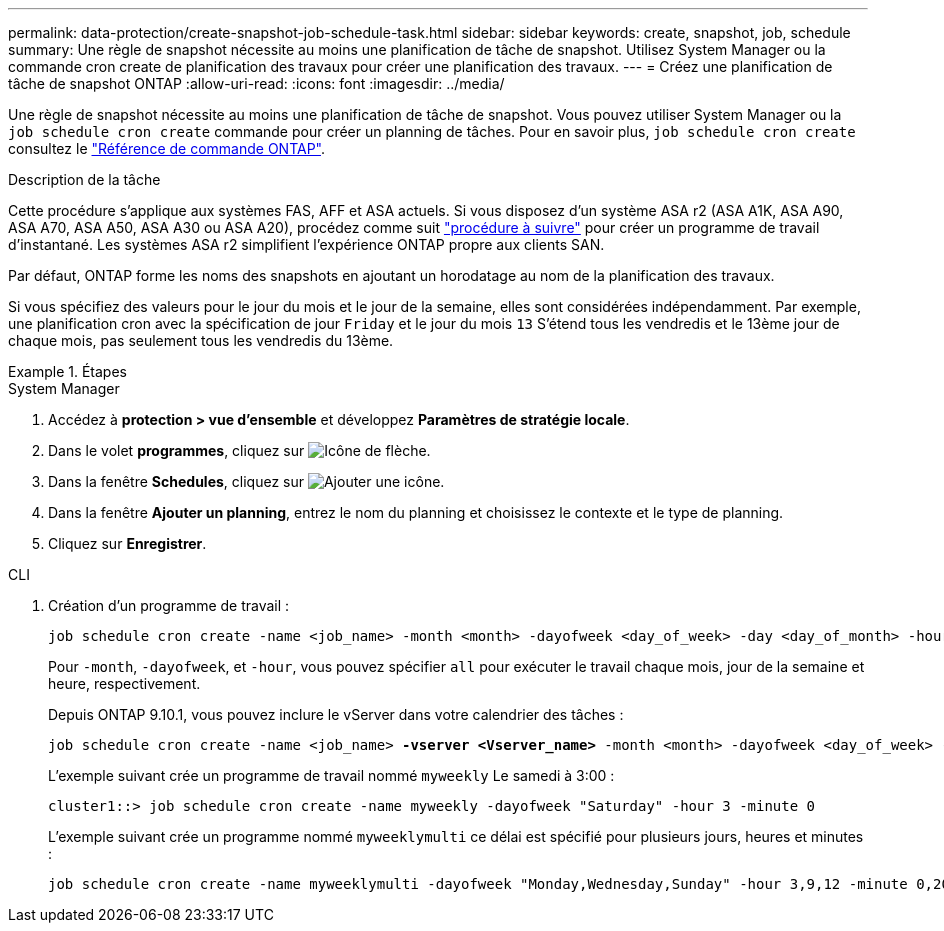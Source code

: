 ---
permalink: data-protection/create-snapshot-job-schedule-task.html 
sidebar: sidebar 
keywords: create, snapshot, job, schedule 
summary: Une règle de snapshot nécessite au moins une planification de tâche de snapshot. Utilisez System Manager ou la commande cron create de planification des travaux pour créer une planification des travaux. 
---
= Créez une planification de tâche de snapshot ONTAP
:allow-uri-read: 
:icons: font
:imagesdir: ../media/


[role="lead"]
Une règle de snapshot nécessite au moins une planification de tâche de snapshot. Vous pouvez utiliser System Manager ou la `job schedule cron create` commande pour créer un planning de tâches. Pour en savoir plus, `job schedule cron create` consultez le link:https://docs.netapp.com/us-en/ontap-cli/job-schedule-cron-create.html["Référence de commande ONTAP"^].

.Description de la tâche
Cette procédure s'applique aux systèmes FAS, AFF et ASA actuels. Si vous disposez d'un système ASA r2 (ASA A1K, ASA A90, ASA A70, ASA A50, ASA A30 ou ASA A20), procédez comme suit link:https://docs.netapp.com/us-en/asa-r2/data-protection/policies-schedules.html#create-a-new-protection-policy-schedule["procédure à suivre"^] pour créer un programme de travail d'instantané. Les systèmes ASA r2 simplifient l'expérience ONTAP propre aux clients SAN.

Par défaut, ONTAP forme les noms des snapshots en ajoutant un horodatage au nom de la planification des travaux.

Si vous spécifiez des valeurs pour le jour du mois et le jour de la semaine, elles sont considérées indépendamment. Par exemple, une planification cron avec la spécification de jour `Friday` et le jour du mois `13` S'étend tous les vendredis et le 13ème jour de chaque mois, pas seulement tous les vendredis du 13ème.

.Étapes
[role="tabbed-block"]
====
.System Manager
--
. Accédez à *protection > vue d'ensemble* et développez *Paramètres de stratégie locale*.
. Dans le volet *programmes*, cliquez sur image:icon_arrow.gif["Icône de flèche"].
. Dans la fenêtre *Schedules*, cliquez sur image:icon_add.gif["Ajouter une icône"].
. Dans la fenêtre *Ajouter un planning*, entrez le nom du planning et choisissez le contexte et le type de planning.
. Cliquez sur *Enregistrer*.


--
.CLI
--
. Création d'un programme de travail :
+
[source, cli]
----
job schedule cron create -name <job_name> -month <month> -dayofweek <day_of_week> -day <day_of_month> -hour <hour> -minute <minute>
----
+
Pour `-month`, `-dayofweek`, et `-hour`, vous pouvez spécifier `all` pour exécuter le travail chaque mois, jour de la semaine et heure, respectivement.

+
Depuis ONTAP 9.10.1, vous pouvez inclure le vServer dans votre calendrier des tâches :

+
[listing, subs="+quotes"]
----
job schedule cron create -name <job_name> *-vserver <Vserver_name>* -month <month> -dayofweek <day_of_week> -day <day_of_month> -hour <hour> -minute <minute>
----
+
L'exemple suivant crée un programme de travail nommé `myweekly` Le samedi à 3:00 :

+
[listing]
----
cluster1::> job schedule cron create -name myweekly -dayofweek "Saturday" -hour 3 -minute 0
----
+
L'exemple suivant crée un programme nommé `myweeklymulti` ce délai est spécifié pour plusieurs jours, heures et minutes :

+
[listing]
----
job schedule cron create -name myweeklymulti -dayofweek "Monday,Wednesday,Sunday" -hour 3,9,12 -minute 0,20,50
----


--
====